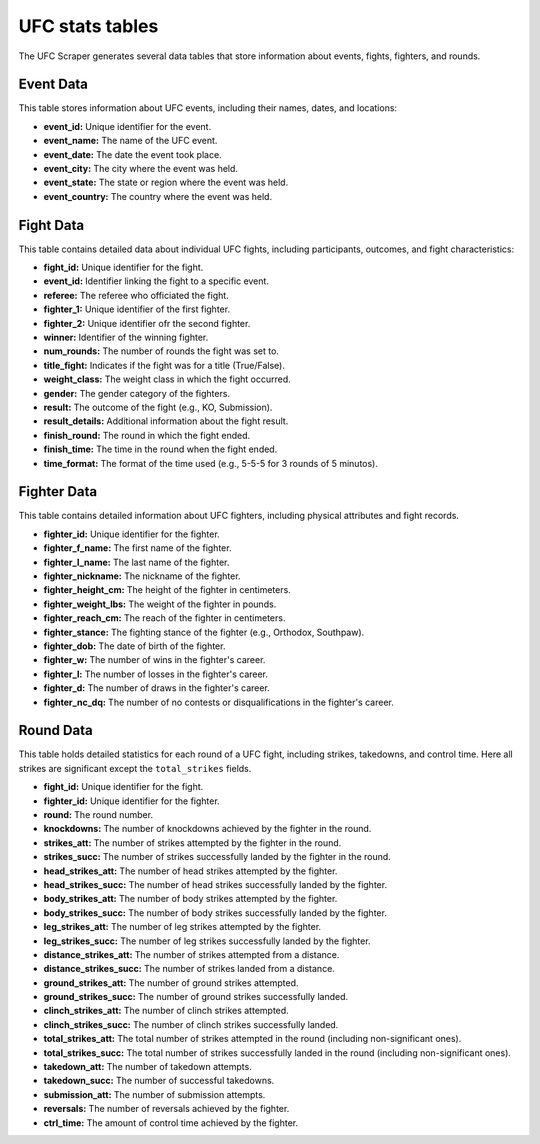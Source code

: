 =================
UFC stats tables
=================

The UFC Scraper generates several data tables that store information about events, fights, fighters, and rounds.

Event Data
------------

This table stores information about UFC events, including their names, dates, and locations:

- **event_id:** Unique identifier for the event.
- **event_name:** The name of the UFC event.
- **event_date:** The date the event took place.
- **event_city:** The city where the event was held.
- **event_state:** The state or region where the event was held.
- **event_country:** The country where the event was held.

Fight Data
------------------

This table contains detailed data about individual UFC fights, including participants, outcomes, and fight characteristics:

- **fight_id:** Unique identifier for the fight.
- **event_id:** Identifier linking the fight to a specific event.
- **referee:** The referee who officiated the fight.
- **fighter_1:** Unique identifier of the first fighter.
- **fighter_2:** Unique identifier ofr the second fighter.
- **winner:** Identifier of the winning fighter.
- **num_rounds:** The number of rounds the fight was set to.
- **title_fight:** Indicates if the fight was for a title (True/False).
- **weight_class:** The weight class in which the fight occurred.
- **gender:** The gender category of the fighters.
- **result:** The outcome of the fight (e.g., KO, Submission).
- **result_details:** Additional information about the fight result.
- **finish_round:** The round in which the fight ended.
- **finish_time:** The time in the round when the fight ended.
- **time_format:** The format of the time used (e.g., 5-5-5 for 3 rounds of 5 minutos).

Fighter Data
--------------------

This table contains detailed information about UFC fighters, including physical attributes and fight records.

- **fighter_id:** Unique identifier for the fighter.
- **fighter_f_name:** The first name of the fighter.
- **fighter_l_name:** The last name of the fighter.
- **fighter_nickname:** The nickname of the fighter.
- **fighter_height_cm:** The height of the fighter in centimeters.
- **fighter_weight_lbs:** The weight of the fighter in pounds.
- **fighter_reach_cm:** The reach of the fighter in centimeters.
- **fighter_stance:** The fighting stance of the fighter (e.g., Orthodox, Southpaw).
- **fighter_dob:** The date of birth of the fighter.
- **fighter_w:** The number of wins in the fighter's career.
- **fighter_l:** The number of losses in the fighter's career.
- **fighter_d:** The number of draws in the fighter's career.
- **fighter_nc_dq:** The number of no contests or disqualifications in the fighter's career.

Round Data
------------------

This table holds detailed statistics for each round of a UFC fight, including strikes, takedowns, and control time. Here all strikes are significant except the ``total_strikes`` fields.

- **fight_id:** Unique identifier for the fight.
- **fighter_id:** Unique identifier for the fighter.
- **round:** The round number.
- **knockdowns:** The number of knockdowns achieved by the fighter in the round.
- **strikes_att:** The number of strikes attempted by the fighter in the round.
- **strikes_succ:** The number of strikes successfully landed by the fighter in the round.
- **head_strikes_att:** The number of head strikes attempted by the fighter.
- **head_strikes_succ:** The number of head strikes successfully landed by the fighter.
- **body_strikes_att:** The number of body strikes attempted by the fighter.
- **body_strikes_succ:** The number of body strikes successfully landed by the fighter.
- **leg_strikes_att:** The number of leg strikes attempted by the fighter.
- **leg_strikes_succ:** The number of leg strikes successfully landed by the fighter.
- **distance_strikes_att:** The number of strikes attempted from a distance.
- **distance_strikes_succ:** The number of strikes landed from a distance.
- **ground_strikes_att:** The number of ground strikes attempted.
- **ground_strikes_succ:** The number of ground strikes successfully landed.
- **clinch_strikes_att:** The number of clinch strikes attempted.
- **clinch_strikes_succ:** The number of clinch strikes successfully landed.
- **total_strikes_att:** The total number of strikes attempted in the round (including non-significant ones).
- **total_strikes_succ:** The total number of strikes successfully landed in the round (including non-significant ones).
- **takedown_att:** The number of takedown attempts.
- **takedown_succ:** The number of successful takedowns.
- **submission_att:** The number of submission attempts.
- **reversals:** The number of reversals achieved by the fighter.
- **ctrl_time:** The amount of control time achieved by the fighter.